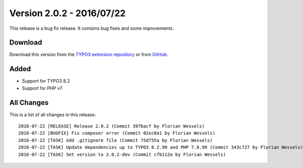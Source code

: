 ﻿.. include:: ../../Includes.txt

==========================
Version 2.0.2 - 2016/07/22
==========================

This release is a bug fix release. It contains bug fixes and some improvements.

Download
========

Download this version from the `TYPO3 extension repository <https://extensions.typo3.org/extension/secure_downloads/>`__ or from
`GitHub <https://github.com/bitmotion/typo3-secure-downloads/releases/tag/2.0.2>`__.

Added
=====

* Support for TYPO3 8.2
* Support for PHP v7

All Changes
===========

This is a list of all changes in this release::

   2016-07-22 [RELEASE] Release 2.0.2 (Commit 397bacf by Florian Wessels)
   2016-07-22 [BUGFIX] Fix composer error (Commit 02ec0a1 by Florian Wessels)
   2016-07-22 [TASK] Add .gitignore file (Commit 75d755a by Florian Wessels)
   2016-07-22 [TASK] Update dependencies up to TYPO3 8.2.99 and PHP 7.0.99 (Commit 343c727 by Florian Wessels)
   2016-07-22 [TASK] Set version to 2.0.2-dev (Commit cfb112e by Florian Wessels)
